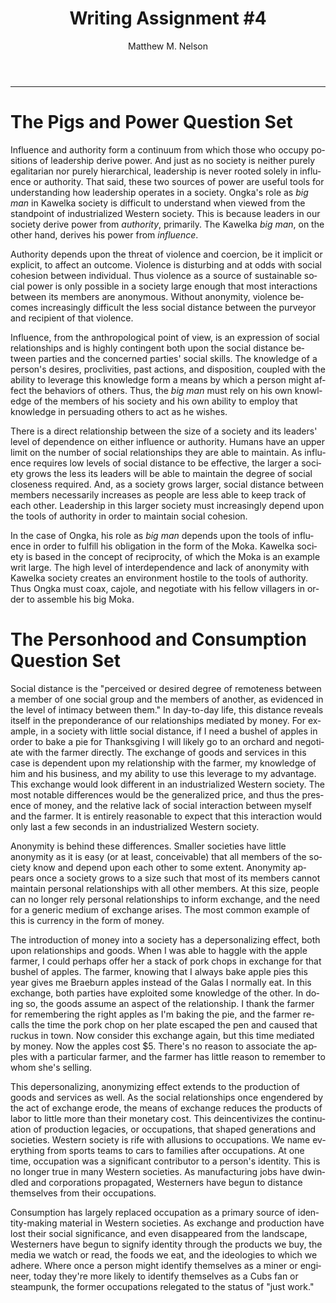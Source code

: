 #+TITLE: Writing Assignment #4
#+AUTHOR: Matthew M. Nelson
#+EMAIL: mmnelson@madisoncollege.edu
#+LANGUAGE: en
#+STARTUP: align overview indent fold nodlcheck hidestars oddeven lognotestate
#+PROPERTY: mkdirp yes
#+EXPORT_SELECT_TAGS: export
#+EXPORT_EXCLUDE_TAGS: noexport
#+LATEX_CLASS: article
#+LATEX_CLASS_OPTIONS: [12pt]
#+LATEX_HEADER: \usepackage{setspace}
#+LATEX_HEADER: \doublespacing
#+LATEX_HEADER: \usepackage[margin=1in]{geometry}
#+LATEX_HEADER: \usepackage{nth}
#+LATEX_HEADER: \usepackage{enumitem}
#+LATEX_HEADER: \setlist[enumerate,itemize]{noitemsep,nolistsep,leftmargin=*}
#+LATEX_HEADER: \usepackage{fancyhdr}
#+LATEX_HEADER: \pagestyle{fancy}
#+OPTIONS: toc:nil h:1
-----
* The Pigs and Power Question Set
Influence and authority form a continuum from which those who occupy positions
of leadership derive power. And just as no society is neither purely egalitarian
nor purely hierarchical, leadership is never rooted solely in influence or
authority. That said, these two sources of power are useful tools for
understanding how leadership operates in a society. Ongka's role as /big man/ in
Kawelka society is difficult to understand when viewed from the standpoint of
industrialized Western society. This is because leaders in our society derive
power from /authority/, primarily. The Kawelka /big man/, on the other hand, derives
his power from /influence/.

Authority depends upon the threat of violence and coercion, be it implicit or
explicit, to affect an outcome. Violence is disturbing and at odds with social
cohesion between individual. Thus violence as a source of sustainable social
power is only possible in a society large enough that most interactions between
its members are anonymous. Without anonymity, violence becomes increasingly
difficult the less social distance between the purveyor and recipient of that
violence.

Influence, from the anthropological point of view, is an expression of social
relationships and is highly contingent both upon the social distance between
parties and the concerned parties' social skills. The knowledge of a person's
desires, proclivities, past actions, and disposition, coupled with the ability
to leverage this knowledge form a means by which a person might affect the
behaviors of others. Thus, the /big man/ must rely on his own knowledge of the
members of his society and his own ability to employ that knowledge in
persuading others to act as he wishes.

There is a direct relationship between the size of a society and its leaders'
level of dependence on either influence or authority. Humans have an upper limit
on the number of social relationships they are able to maintain. As influence
requires low levels of social distance to be effective, the larger a society
grows the less its leaders will be able to maintain the degree of social
closeness required. And, as a society grows larger, social distance between
members necessarily increases as people are less able to keep track of each
other. Leadership in this larger society must increasingly depend upon the tools
of authority in order to maintain social cohesion.

In the case of Ongka, his role as /big man/ depends upon the tools of influence in
order to fulfill his obligation in the form of the Moka. Kawelka society is
based in the concept of reciprocity, of which the Moka is an example writ large.
The high level of interdependence and lack of anonymity with Kawelka society
creates an environment hostile to the tools of authority. Thus Ongka must
coax, cajole, and negotiate with his fellow villagers in order to assemble his
big Moka.
* The Personhood and Consumption Question Set
Social distance is the "perceived or desired degree of remoteness between a
member of one social group and the members of another, as evidenced in the level
of intimacy between them." In day-to-day life, this distance reveals itself in
the preponderance of our relationships mediated by money. For example, in a
society with little social distance, if I need a bushel of apples in order to
bake a pie for Thanksgiving I will likely go to an orchard and negotiate with
the farmer directly. The exchange of goods and services in this case is
dependent upon my relationship with the farmer, my knowledge of him and his
business, and my ability to use this leverage to my advantage. This exchange
would look different in an industrialized Western society. The most notable
differences would be the generalized price, and thus the presence of money, and
the relative lack of social interaction between myself and the farmer. It is
entirely reasonable to expect that this interaction would only last a few
seconds in an industrialized Western society.

Anonymity is behind these differences. Smaller societies have little anonymity
as it is easy (or at least, conceivable) that all members of the society know
and depend upon each other to some extent. Anonymity appears once a society
grows to a size such that most of its members cannot maintain personal
relationships with all other members. At this size, people can no longer rely
personal relationships to inform exchange, and the need for a generic medium of
exchange arises. The most common example of this is currency in the form of
money.

The introduction of money into a society has a depersonalizing effect, both upon
relationships and goods. When I was able to haggle with the apple farmer, I
could perhaps offer her a stack of pork chops in exchange for that bushel of
apples. The farmer, knowing that I always bake apple pies this year gives me
Braeburn apples instead of the Galas I normally eat. In this exchange, both
parties have exploited some knowledge of the other. In doing so, the goods
assume an aspect of the relationship. I thank the farmer for remembering the
right apples as I'm baking the pie, and the farmer recalls the time the pork
chop on her plate escaped the pen and caused that ruckus in town. Now consider
this exchange again, but this time mediated by money. Now the apples cost $5.
There's no reason to associate the apples with a particular farmer, and the
farmer has little reason to remember to whom she's selling.

This depersonalizing, anonymizing effect extends to the production of goods and
services as well. As the social relationships once engendered by the act of
exchange erode, the means of exchange reduces the products of labor to little
more than their monetary cost. This deincentivizes the continuation of
production legacies, or occupations, that shaped generations and societies.
Western society is rife with allusions to occupations. We name everything from
sports teams to cars to families after occupations. At one time, occupation was
a significant contributor to a person's identity. This is no longer true in many
Western societies. As manufacturing jobs have dwindled and corporations
propagated, Westerners have begun to distance themselves from their occupations.

Consumption has largely replaced occupation as a primary source of
identity-making material in Western societies. As exchange and production have
lost their social significance, and even disappeared from the landscape,
Westerners have begun to signify identity through the products we buy, the media
we watch or read, the foods we eat, and the ideologies to which we adhere. Where
once a person might identify themselves as a miner or engineer, today they're
more likely to identify themselves as a Cubs fan or steampunk, the former
occupations relegated to the status of "just work."
